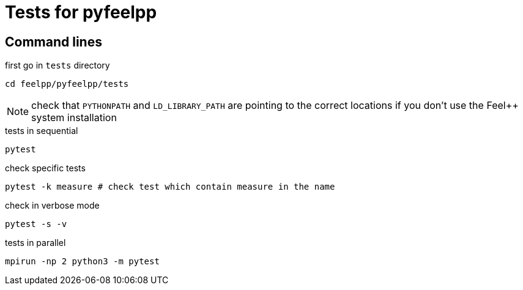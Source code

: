 :feelpp: Feel++
= Tests for pyfeelpp


== Command lines

first go in `tests` directory
----
cd feelpp/pyfeelpp/tests
----

NOTE: check that `PYTHONPATH` and `LD_LIBRARY_PATH` are pointing to the correct locations if you don't use the {feelpp} system installation

.tests in sequential
----
pytest
----

.check specific tests
----
pytest -k measure # check test which contain measure in the name
----

.check in verbose mode
----
pytest -s -v
----

.tests in parallel
----
mpirun -np 2 python3 -m pytest
----
